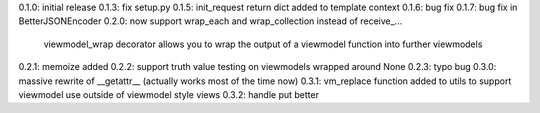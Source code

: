 0.1.0: initial release
0.1.3: fix setup.py
0.1.5: init_request return dict added to template context
0.1.6: bug fix
0.1.7: bug fix in BetterJSONEncoder
0.2.0: now support wrap_each and wrap_collection instead of receive_...
       viewmodel_wrap decorator allows you to wrap the output of a viewmodel function into further viewmodels
0.2.1: memoize added
0.2.2: support truth value testing on viewmodels wrapped around None
0.2.3: typo bug
0.3.0: massive rewrite of __getattr__ (actually works most of the time now)
0.3.1: vm_replace function added to utils to support viewmodel use outside of viewmodel style views
0.3.2: handle put better
